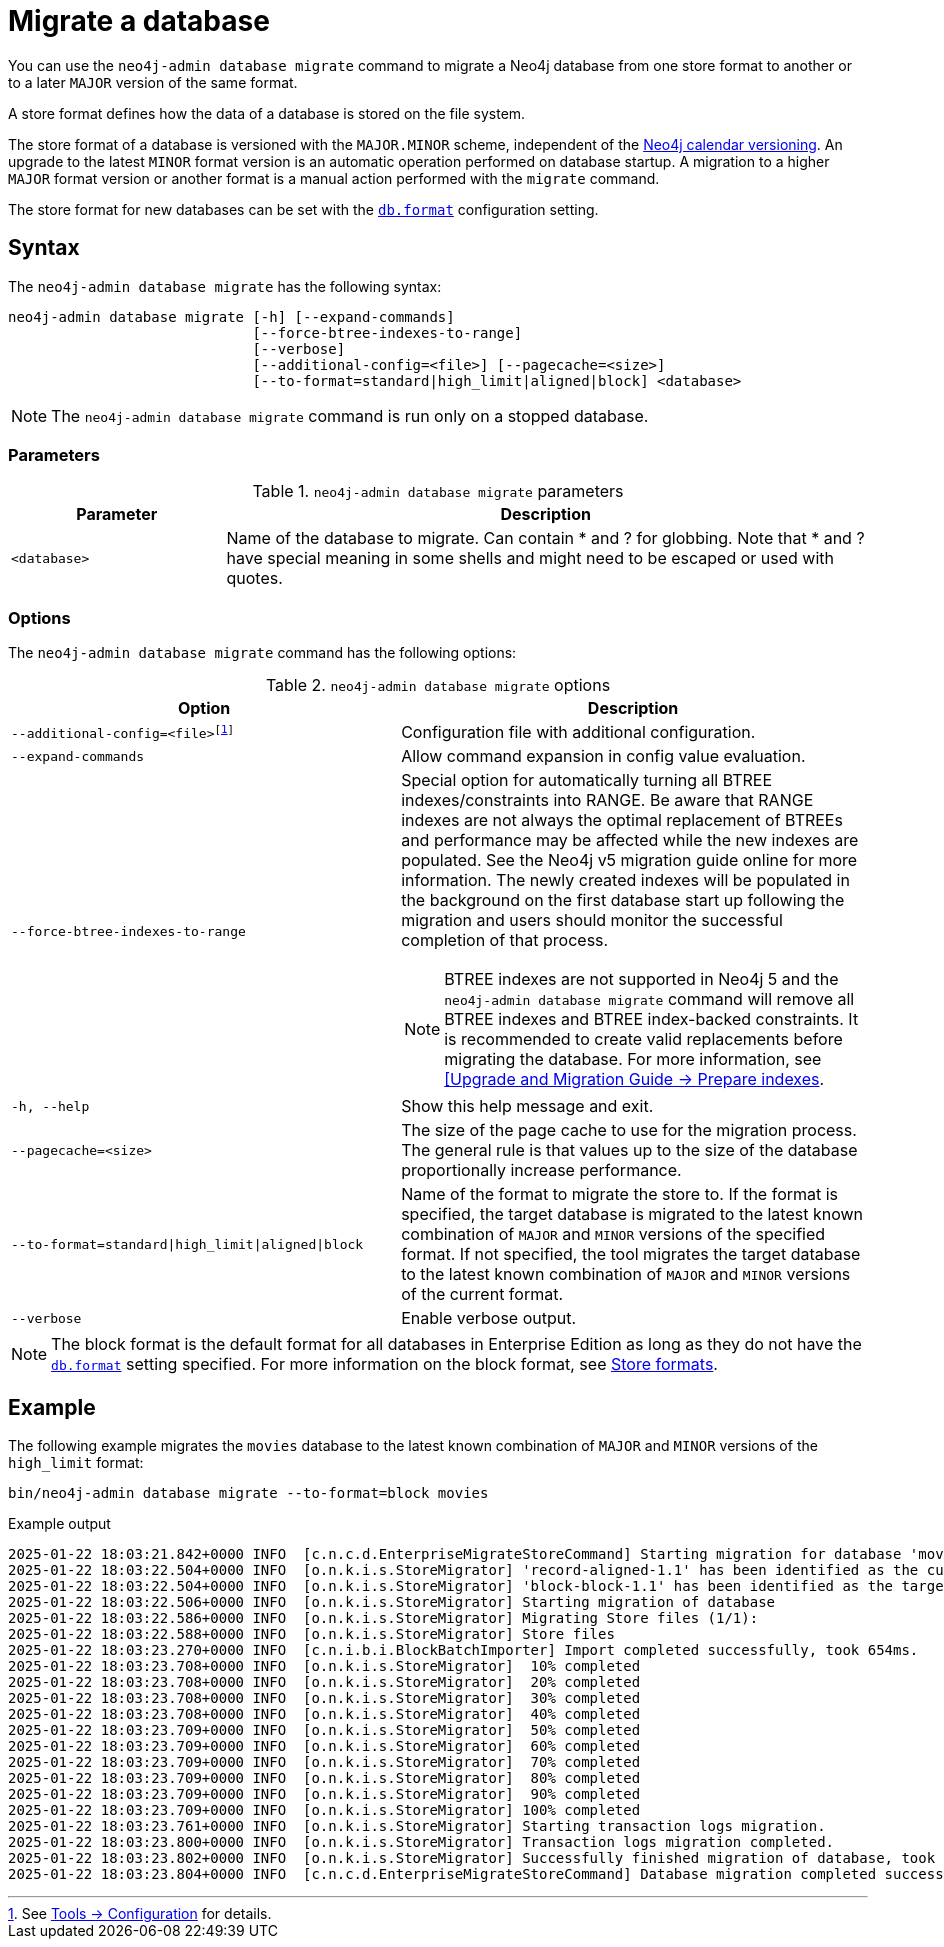 :description: This chapter describes the `neo4j-admin database migrate` command.
[[neo4j-admin-migrate]]
= Migrate a database

You can use the `neo4j-admin database migrate` command to migrate a Neo4j database from one store format to another or to a later `MAJOR` version of the same format.

A store format defines how the data of a database is stored on the file system.

The store format of a database is versioned with the `MAJOR.MINOR` scheme, independent of the xref:introduction.adoc#versioning[Neo4j calendar versioning].
An upgrade to the latest `MINOR` format version is an automatic operation performed on database startup.
A migration to a higher `MAJOR` format version or another format is a manual action performed with the `migrate` command.

The store format for new databases can be set with the xref:configuration/configuration-settings.adoc#config_db.format[`db.format`] configuration setting.

== Syntax

The `neo4j-admin database  migrate` has the following syntax:

----
neo4j-admin database migrate [-h] [--expand-commands]
                             [--force-btree-indexes-to-range]
                             [--verbose]
                             [--additional-config=<file>] [--pagecache=<size>]
                             [--to-format=standard|high_limit|aligned|block] <database>
----

[NOTE]
====
The `neo4j-admin database migrate` command is run only on a stopped database.
====

=== Parameters

.`neo4j-admin database migrate` parameters
[options="header", cols="1m,3a"]
|===
| Parameter
| Description

|<database>
|Name of the database to migrate. Can contain * and ? for globbing. Note that * and ? have special meaning in some shells and might need to be escaped or used with quotes.
|===

=== Options

The `neo4j-admin database migrate` command has the following options:

.`neo4j-admin database migrate` options
[options="header", cols="5m,6a"]
|===
| Option
| Description

|--additional-config=<file>footnote:[See xref:tools/neo4j-admin/index.adoc#_configuration[Tools -> Configuration] for details.]
|Configuration file with additional configuration.

|--expand-commands
|Allow command expansion in config value evaluation.

|--force-btree-indexes-to-range
|Special option for automatically turning all BTREE indexes/constraints into RANGE. Be aware that RANGE indexes are not always the optimal replacement of BTREEs and performance may be affected while the new indexes are populated.
See the Neo4j v5 migration guide online for more information.
The newly created indexes will be populated in the background on the first database start up following the migration and users should monitor the successful completion of that process.
[NOTE]
BTREE indexes are not supported in Neo4j 5 and the `neo4j-admin database migrate` command will remove all BTREE indexes and BTREE index-backed constraints.
It is recommended to create valid replacements before migrating the database.
For more information, see link:https://neo4j.com/docs/upgrade-migration-guide/current/version-5/migration/planning/#_prepare_indexes[[Upgrade and Migration Guide -> Prepare indexes].

|-h, --help
|Show this help message and exit.

|--pagecache=<size>
|The size of the page cache to use for the migration process. The general rule is that values up to the size of the database proportionally increase performance.

|--to-format=standard\|high_limit\|aligned\|block
|Name of the format to migrate the store to.
If the format is specified, the target database is migrated to the latest known combination of `MAJOR` and `MINOR` versions of the specified format.
If not specified, the tool migrates the target database to the latest known combination of `MAJOR` and `MINOR` versions of the current format.

|--verbose
|Enable verbose output.
|===

[NOTE]
====
The block format is the default format for all databases in Enterprise Edition as long as they do not have the xref:configuration/configuration-settings.adoc#config_db.format[`db.format`] setting specified.
For more information on the block format, see xref:database-internals/store-formats.adoc[Store formats].
====

== Example

The following example migrates the `movies` database to the latest known combination of `MAJOR` and `MINOR` versions of the `high_limit` format:

[source, shell, subs="attributes+"]
----
bin/neo4j-admin database migrate --to-format=block movies
----

.Example output
[source, shell, subs="attributes+"]
----
2025-01-22 18:03:21.842+0000 INFO  [c.n.c.d.EnterpriseMigrateStoreCommand] Starting migration for database 'movies'
2025-01-22 18:03:22.504+0000 INFO  [o.n.k.i.s.StoreMigrator] 'record-aligned-1.1' has been identified as the current version of the store
2025-01-22 18:03:22.504+0000 INFO  [o.n.k.i.s.StoreMigrator] 'block-block-1.1' has been identified as the target version of the store migration
2025-01-22 18:03:22.506+0000 INFO  [o.n.k.i.s.StoreMigrator] Starting migration of database
2025-01-22 18:03:22.586+0000 INFO  [o.n.k.i.s.StoreMigrator] Migrating Store files (1/1):
2025-01-22 18:03:22.588+0000 INFO  [o.n.k.i.s.StoreMigrator] Store files
2025-01-22 18:03:23.270+0000 INFO  [c.n.i.b.i.BlockBatchImporter] Import completed successfully, took 654ms.
2025-01-22 18:03:23.708+0000 INFO  [o.n.k.i.s.StoreMigrator]  10% completed
2025-01-22 18:03:23.708+0000 INFO  [o.n.k.i.s.StoreMigrator]  20% completed
2025-01-22 18:03:23.708+0000 INFO  [o.n.k.i.s.StoreMigrator]  30% completed
2025-01-22 18:03:23.708+0000 INFO  [o.n.k.i.s.StoreMigrator]  40% completed
2025-01-22 18:03:23.709+0000 INFO  [o.n.k.i.s.StoreMigrator]  50% completed
2025-01-22 18:03:23.709+0000 INFO  [o.n.k.i.s.StoreMigrator]  60% completed
2025-01-22 18:03:23.709+0000 INFO  [o.n.k.i.s.StoreMigrator]  70% completed
2025-01-22 18:03:23.709+0000 INFO  [o.n.k.i.s.StoreMigrator]  80% completed
2025-01-22 18:03:23.709+0000 INFO  [o.n.k.i.s.StoreMigrator]  90% completed
2025-01-22 18:03:23.709+0000 INFO  [o.n.k.i.s.StoreMigrator] 100% completed
2025-01-22 18:03:23.761+0000 INFO  [o.n.k.i.s.StoreMigrator] Starting transaction logs migration.
2025-01-22 18:03:23.800+0000 INFO  [o.n.k.i.s.StoreMigrator] Transaction logs migration completed.
2025-01-22 18:03:23.802+0000 INFO  [o.n.k.i.s.StoreMigrator] Successfully finished migration of database, took 1s 296ms
2025-01-22 18:03:23.804+0000 INFO  [c.n.c.d.EnterpriseMigrateStoreCommand] Database migration completed successfully
----
